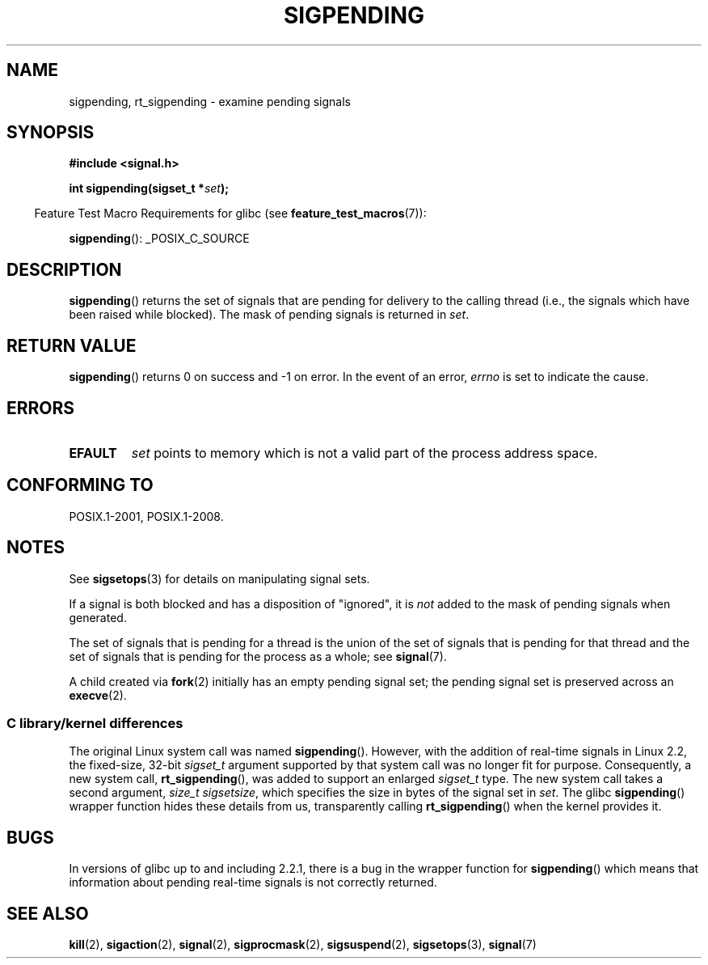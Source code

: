 .\" Copyright (c) 2005 Michael Kerrisk
.\" based on earlier work by faith@cs.unc.edu and
.\" Mike Battersby <mib@deakin.edu.au>
.\"
.\" %%%LICENSE_START(VERBATIM)
.\" Permission is granted to make and distribute verbatim copies of this
.\" manual provided the copyright notice and this permission notice are
.\" preserved on all copies.
.\"
.\" Permission is granted to copy and distribute modified versions of this
.\" manual under the conditions for verbatim copying, provided that the
.\" entire resulting derived work is distributed under the terms of a
.\" permission notice identical to this one.
.\"
.\" Since the Linux kernel and libraries are constantly changing, this
.\" manual page may be incorrect or out-of-date.  The author(s) assume no
.\" responsibility for errors or omissions, or for damages resulting from
.\" the use of the information contained herein.  The author(s) may not
.\" have taken the same level of care in the production of this manual,
.\" which is licensed free of charge, as they might when working
.\" professionally.
.\"
.\" Formatted or processed versions of this manual, if unaccompanied by
.\" the source, must acknowledge the copyright and authors of this work.
.\" %%%LICENSE_END
.\"
.\" 2005-09-15, mtk, Created new page by splitting off from sigaction.2
.\"
.TH SIGPENDING 2 2017-09-15 "Linux" "Linux Programmer's Manual"
.SH NAME
sigpending, rt_sigpending \- examine pending signals
.SH SYNOPSIS
.B #include <signal.h>
.PP
.BI "int sigpending(sigset_t *" set );
.PP
.in -4n
Feature Test Macro Requirements for glibc (see
.BR feature_test_macros (7)):
.in
.PP
.ad l
.BR sigpending ():
_POSIX_C_SOURCE
.ad b
.SH DESCRIPTION
.PP
.BR sigpending ()
returns the set of signals that are pending for delivery to the calling
thread (i.e., the signals which have been raised while blocked).
The mask of pending signals is returned in
.IR set .
.SH RETURN VALUE
.BR sigpending ()
returns 0 on success and \-1 on error.
In the event of an error,
.I errno
is set to indicate the cause.
.SH ERRORS
.TP
.B EFAULT
.I set
points to memory which is not a valid part of the process address space.
.SH CONFORMING TO
POSIX.1-2001, POSIX.1-2008.
.SH NOTES
See
.BR sigsetops (3)
for details on manipulating signal sets.
.PP
If a signal is both blocked and has a disposition of "ignored", it is
.I not
added to the mask of pending signals when generated.
.PP
The set of signals that is pending for a thread
is the union of the set of signals that is pending for that thread
and the set of signals that is pending for the process as a whole; see
.BR signal (7).
.PP
A child created via
.BR fork (2)
initially has an empty pending signal set;
the pending signal set is preserved across an
.BR execve (2).
.\"
.SS C library/kernel differences
The original Linux system call was named
.BR sigpending ().
However, with the addition of real-time signals in Linux 2.2,
the fixed-size, 32-bit
.IR sigset_t
argument supported by that system call was no longer fit for purpose.
Consequently, a new system call,
.BR rt_sigpending (),
was added to support an enlarged
.IR sigset_t
type.
The new system call takes a second argument,
.IR "size_t sigsetsize" ,
which specifies the size in bytes of the signal set in
.IR set .
.\" This argument is currently required to be less than or equal to
.\" .IR sizeof(sigset_t)
.\" (or the error
.\" .B EINVAL
.\" results).
The glibc
.BR sigpending ()
wrapper function hides these details from us, transparently calling
.BR rt_sigpending ()
when the kernel provides it.
.\"
.SH BUGS
In versions of glibc up to and including 2.2.1,
there is a bug in the wrapper function for
.BR sigpending ()
which means that information about pending real-time signals
is not correctly returned.
.SH SEE ALSO
.BR kill (2),
.BR sigaction (2),
.BR signal (2),
.BR sigprocmask (2),
.BR sigsuspend (2),
.BR sigsetops (3),
.BR signal (7)
